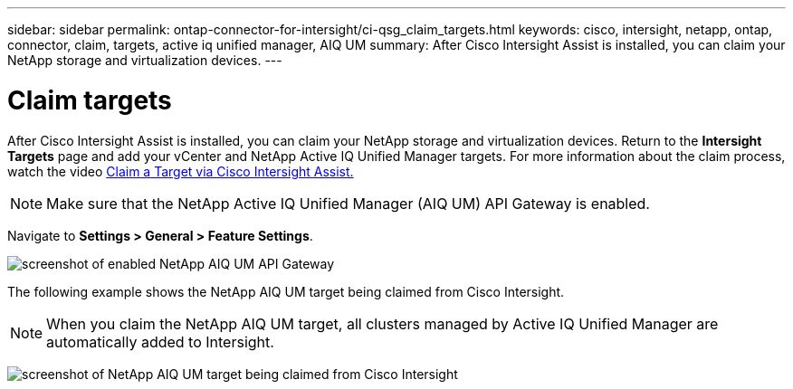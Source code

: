 ---
sidebar: sidebar
permalink: ontap-connector-for-intersight/ci-qsg_claim_targets.html
keywords: cisco, intersight, netapp, ontap, connector, claim, targets, active iq unified manager, AIQ UM
summary: After Cisco Intersight Assist is installed, you can claim your NetApp storage and virtualization devices.
---

= Claim targets
:hardbreaks:
:nofooter:
:icons: font
:linkattrs:
:imagesdir: ./../media/

[.lead]
After Cisco Intersight Assist is installed, you can claim your NetApp storage and virtualization devices. Return to the *Intersight Targets* page and add your vCenter and NetApp Active IQ Unified Manager targets. For more information about the claim process, watch the video https://tv.netapp.com/detail/video/6228080442001[Claim a Target via Cisco Intersight Assist. ^]

[NOTE]
Make sure that the NetApp Active IQ Unified Manager (AIQ UM) API Gateway is enabled.

Navigate to *Settings > General > Feature Settings*.

image:ci-qsg_image7.png[screenshot of enabled NetApp AIQ UM API Gateway]

The following example shows the NetApp AIQ UM target being claimed from Cisco Intersight.

NOTE: When you claim the NetApp AIQ UM target, all clusters managed by Active IQ Unified Manager are automatically added to Intersight. 

image:ci-qsg_image8.png[screenshot of NetApp AIQ UM target being claimed from Cisco Intersight]
